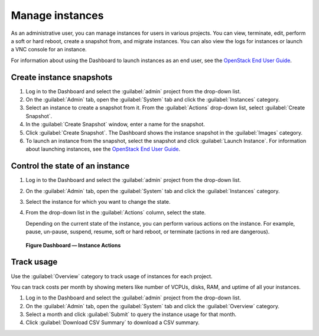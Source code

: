 ================
Manage instances
================

As an administrative user, you can manage instances for users in various
projects. You can view, terminate, edit, perform a soft or hard reboot,
create a snapshot from, and migrate instances. You can also view the
logs for instances or launch a VNC console for an instance.

For information about using the Dashboard to launch instances as an end
user, see the `OpenStack End User Guide <http://docs.openstack.org/user-guide/dashboard_launch_instances.html>`__.

Create instance snapshots
~~~~~~~~~~~~~~~~~~~~~~~~~

#. Log in to the Dashboard and select the :guilabel:`admin` project from the
   drop-down list.

#. On the :guilabel:`Admin` tab, open the :guilabel:`System` tab
   and click the :guilabel:`Instances` category.

#. Select an instance to create a snapshot from it. From the
   :guilabel:`Actions` drop-down list, select :guilabel:`Create Snapshot`.

#. In the :guilabel:`Create Snapshot` window, enter a name for the snapshot.

#. Click :guilabel:`Create Snapshot`. The Dashboard shows the instance snapshot
   in the :guilabel:`Images` category.

#. To launch an instance from the snapshot, select the snapshot and
   click :guilabel:`Launch Instance`. For information about launching
   instances, see the
   `OpenStack End User Guide <http://docs.openstack.org/user-guide/dashboard_launch_instances.html>`__.

Control the state of an instance
~~~~~~~~~~~~~~~~~~~~~~~~~~~~~~~~

#. Log in to the Dashboard and select the :guilabel:`admin` project from the
   drop-down list.

#. On the :guilabel:`Admin` tab, open the :guilabel:`System` tab
   and click the :guilabel:`Instances` category.

#. Select the instance for which you want to change the state.

#. From the drop-down list in the :guilabel:`Actions` column,
   select the state.

   Depending on the current state of the instance, you can perform various
   actions on the instance. For example, pause, un-pause, suspend, resume,
   soft or hard reboot, or terminate (actions in red are dangerous).

.. figure:: figures/change_instance_state.png
   :width: 100%

   **Figure Dashboard — Instance Actions**


Track usage
~~~~~~~~~~~

Use the :guilabel:`Overview` category to track usage of instances
for each project.

You can track costs per month by showing meters like number of VCPUs,
disks, RAM, and uptime of all your instances.

#. Log in to the Dashboard and select the :guilabel:`admin` project from the
   drop-down list.

#. On the :guilabel:`Admin` tab, open the :guilabel:`System` tab
   and click the :guilabel:`Overview` category.

#. Select a month and click :guilabel:`Submit` to query the instance usage for
   that month.

#. Click :guilabel:`Download CSV Summary` to download a CSV summary.
